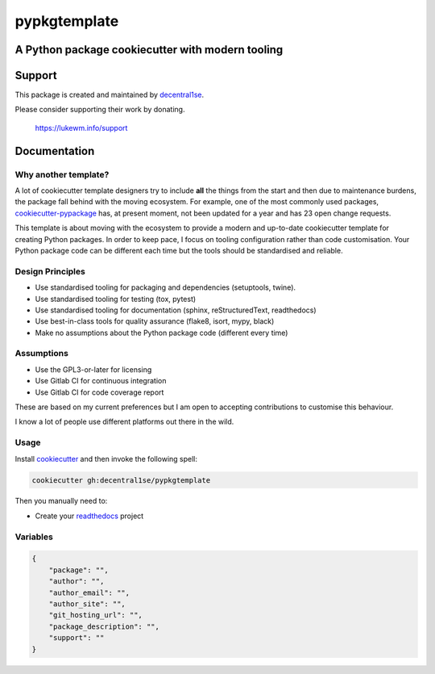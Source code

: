 *************
pypkgtemplate
*************

A Python package cookiecutter with modern tooling
-------------------------------------------------

.. image:: https://git.coop/decentral1se/pypkgtemplate/badges/master/pipeline.svg
   :target: https://git.coop/decentral1se/pypkgtemplate/commits/master
   :alt: Pipeline status

.. image:: https://img.shields.io/badge/license-GPL-brightgreen.svg
   :target: LICENSE
   :alt: Repository license

.. image:: https://img.shields.io/badge/support-maintainer-lightgreen.svg
   :target: https://lukewm.info/support/
   :alt: Support badge

Support
-------

This package is created and maintained by `decentral1se`_.

Please consider supporting their work by donating.

    https://lukewm.info/support

.. _decentral1se: https://lukewm.info/

.. _documentation:

Documentation
-------------

Why another template?
=====================

A lot of cookiecutter template designers try to include **all** the things from
the start and then due to maintenance burdens, the package fall behind with the
moving ecosystem. For example, one of the most commonly used packages,
`cookiecutter-pypackage`_ has, at present moment, not been updated for a year
and has 23 open change requests. 

This template is about moving with the ecosystem to provide a modern and
up-to-date cookiecutter template for creating Python packages. In order to keep
pace, I focus on tooling configuration rather than code customisation. Your
Python package code can be different each time but the tools should be
standardised and reliable.

.. _cookiecutter-pypackage: https://github.com/audreyr/cookiecutter-pypackage

Design Principles
=================

* Use standardised tooling for packaging and dependencies (setuptools, twine).
* Use standardised tooling for testing (tox, pytest)
* Use standardised tooling for documentation (sphinx, reStructuredText, readthedocs)
* Use best-in-class tools for quality assurance (flake8, isort, mypy, black)
* Make no assumptions about the Python package code (different every time)

Assumptions
===========

* Use the GPL3-or-later for licensing
* Use Gitlab CI for continuous integration
* Use Gitlab CI for code coverage report

These are based on my current preferences but I am open to accepting
contributions to customise this behaviour. 

I know a lot of people use different platforms out there in the wild.

Usage
=====

Install `cookiecutter`_ and then invoke the following spell:

.. code-block:: bash

    cookiecutter gh:decentral1se/pypkgtemplate

.. _cookiecutter: https://cookiecutter.readthedocs.io/en/latest/

Then you manually need to:

* Create your `readthedocs`_ project

.. _readthedocs: https://readthedocs.org/accounts/login/

Variables
=========

.. code-block:: json

    {
        "package": "",
        "author": "",
        "author_email": "",
        "author_site": "",
        "git_hosting_url": "",
        "package_description": "",
        "support": ""
    }
